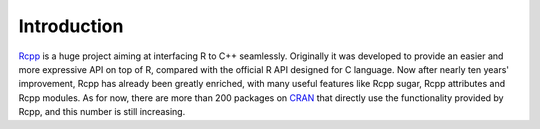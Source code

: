 Introduction
=====================================

`Rcpp <http://www.rcpp.org/>`_ is a huge project aiming at interfacing R to C++ seamlessly.
Originally it was developed to provide an easier and more expressive API on top of R,
compared with the official R API designed for C language. Now after nearly ten years'
improvement, Rcpp has already been greatly enriched, with many useful features like Rcpp sugar,
Rcpp attributes and Rcpp modules. As for now, there are more than 200 packages on
`CRAN <http://cran.r-project.org/>`_ that directly use the functionality provided by Rcpp, and
this number is still increasing.

